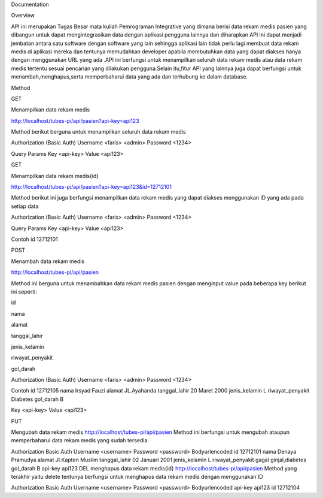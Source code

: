 Documentation

Overview

API ini merupakan Tugas Besar mata kuliah Pemrograman Integrative yang dimana berisi data rekam medis pasien yang dibangun untuk dapat mengintegrasikan data dengan aplikasi pengguna lainnya dan diharapkan API ini dapat menjadi jembatan antara satu software dengan software yang lain sehingga aplikasi lain tidak perlu lagi membuat data rekam medis di aplikasi mereka dan tentunya memudahkan developer apabila membutuhkan data yang dapat diakses hanya dengan menggunakan URL yang ada .API ini berfungsi untuk menampilkan seluruh data rekam medis atau data rekam medis tertentu sesuai pencarian yang dilakukan pengguna.Selain itu,fitur API yang lainnya juga dapat berfungsi untuk menambah,menghapus,serta memperbaharui data yang ada dan terhubung ke dalam database.

Method

GET

Menampilkan data rekam medis

http://localhost/tubes-pi/api/pasien?api-key=api123

Method berikut berguna untuk menampilkan seluruh data rekam medis

Authorization (Basic Auth)
Username	<faris> <admin>
Password	<1234>

Query Params	
Key			<api-key>
Value		<api123>

GET

Menampilkan data rekam medis{id}

http://localhost/tubes-pi/api/pasien?api-key=api123&id=12712101

Method berikut ini juga berfungsi menampilkan data rekam medis yang dapat diakses menggunakan ID yang ada pada setiap data

Authorization (Basic Auth)
Username	<faris> <admin>
Password	<1234>

Query Params
Key			<api-key> 
Value		<api123>


Contoh
id			12712101

POST

Menambah data rekam medis

http://localhost/tubes-pi/api/pasien

Method ini berguna untuk menambahkan data rekam medis pasien dengan menginput value pada beberapa key berikut ini seperti:

id

nama

alamat

tanggal_lahir

jenis_kelamin

riwayat_penyakit

gol_darah

Authorization (Basic Auth)
Username	<faris> <admin>
Password	<1234>

Contoh
id 								12712105
nama							Irsyad Fauzi
alamat						JL.Ayahanda
tanggal_lahir			20 Maret 2000
jenis_kelamin			L
riwayat_penyakit	Diabetes
gol_darah					B

Key			<api-key>
Value		<api123>

PUT

Mengubah data rekam medis
http://localhost/tubes-pi/api/pasien
Method ini berfungsi untuk mengubah ataupun memperbaharui data rekam medis yang sudah tersedia

Authorization
Basic Auth
Username
<username>
Password
<password>
Bodyurlencoded
id
12712101
nama
Denaya Pramudya
alamat
Jl.Kapten Muslim
tanggal_lahir
02 Januari 2001
jenis_kelamin
L
riwayat_penyakit
gagal ginjal,diabetes
gol_darah
B
api-key
api123
DEL
menghapus data rekam medis{id}
http://localhost/tubes-pi/api/pasien
Method yang terakhir yaitu delete tentunya berfungsi untuk menghapus data rekam medis dengan menggunakan ID

Authorization
Basic Auth
Username
<username>
Password
<password>
Bodyurlencoded
api-key
api123
id
12712104
